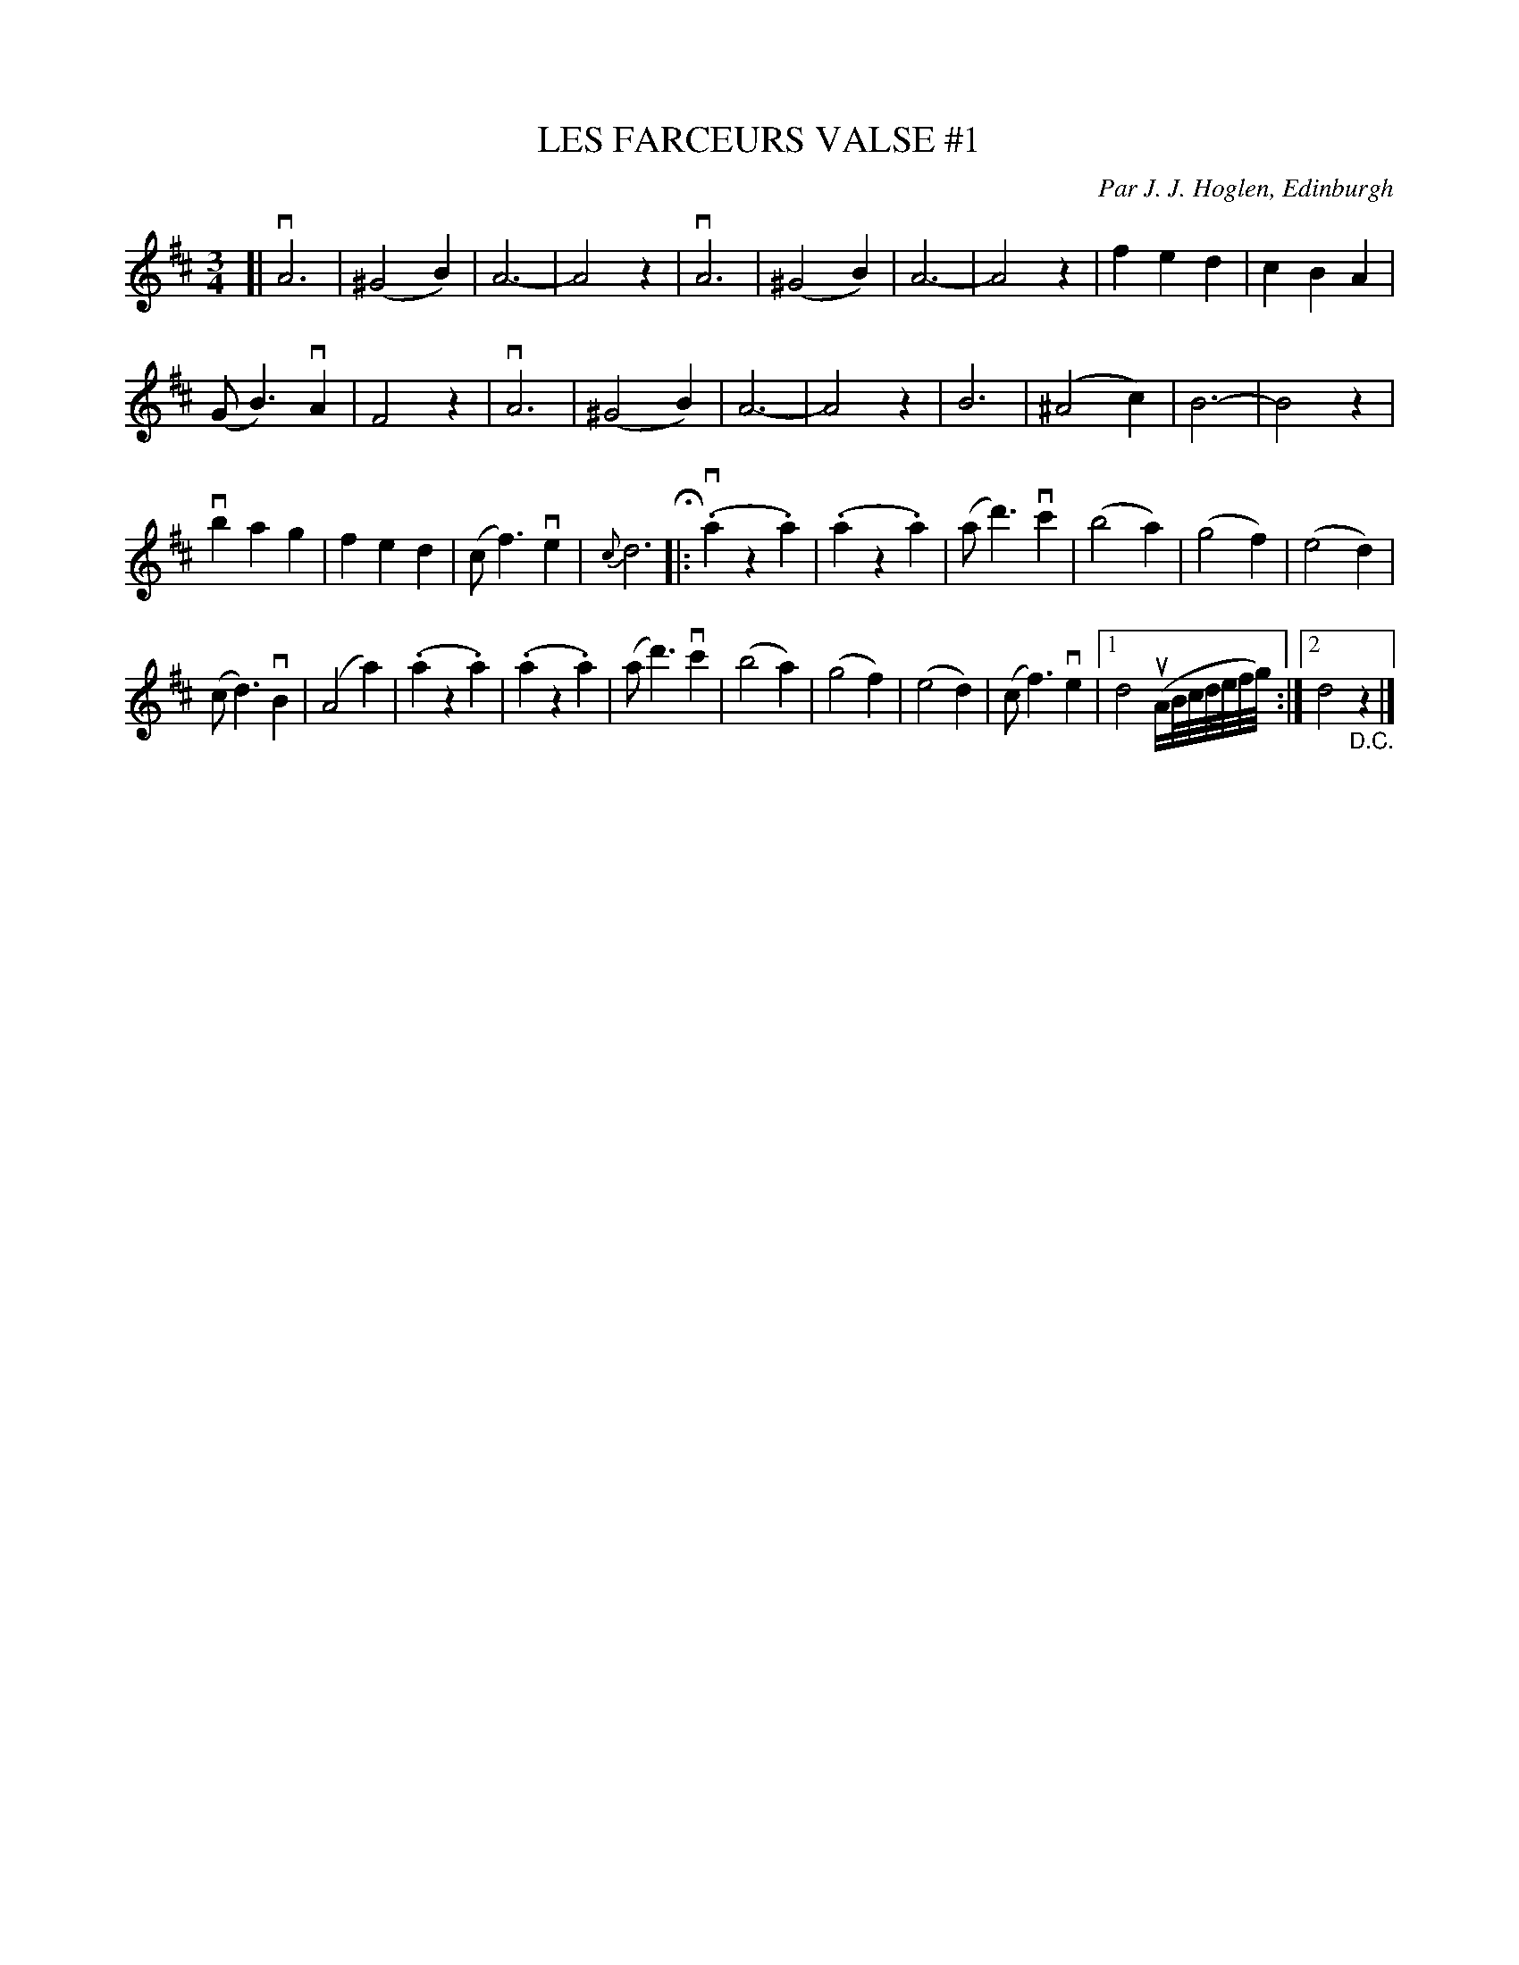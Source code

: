 X: 31981
T: LES FARCEURS VALSE #1
C: Par J. J. Hoglen, Edinburgh
R: waltz
B: K\"ohler's Violin Repository, v.3, 1885 p.198
F: http://www.archive.org/details/klersviolinrepos03rugg
Z: 2012 John Chambers <jc:trillian.mit.edu>
M: 3/4
L: 1/8
K: D
[|\
vA6 | (^G4 B2) | A6- | A4 z2 |\
vA6 | (^G4 B2) | A6- | A4 z2 |\
f2 e2 d2 | c2 B2 A2 |
(G B3) vA2 | F4 z2 |\
vA6 | (^G4 B2) | A6- | A4 z2 |\
B6 | (^A4 c2) | B6- | B4 z2 |
vb2 a2 g2 | f2 e2 d2 | (c f3) ve2 | {c}d6 H|:\
(.va2 z2 .a2) | (.a2 z2 .a2) | (a d'3) vc'2 | (b4 a2) |\
(g4 f2) | (e4 d2) |
(c d3) vB2 | (A4 a2) |\
(.a2 z2 .a2) | (.a2 z2 .a2) | (a d'3) vc'2 | (b4 a2) |\
(g4 f2) | (e4 d2) | (c f3) ve2 |[1 d4 (uA/B//c//d//e//f//g//) :|[2 d4 "_D.C."z2 |]
